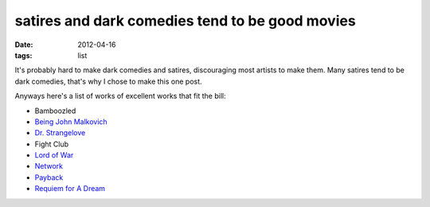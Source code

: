 satires and dark comedies tend to be good movies
================================================

:date: 2012-04-16
:tags: list



It's probably hard to make dark comedies and satires, discouraging most
artists to make them. Many satires tend to be dark comedies, that's why
I chose to make this one post.

Anyways here's a list of works of excellent works that fit the bill:

- Bamboozled
- `Being John Malkovich`__
- `Dr. Strangelove`__
- Fight Club
- `Lord of War`__
- Network__
- Payback__
- `Requiem for A Dream`__


__ http://movies.tshepang.net/being-john-malkovich-1999
__ http://movies.tshepang.net/dr-strangelove-1964
__ http://movies.tshepang.net/lord-of-war-2005
__ http://movies.tshepang.net/network-1976
__ http://movies.tshepang.net/payback-1999
__ http://movies.tshepang.net/requiem-for-a-dream-2000

